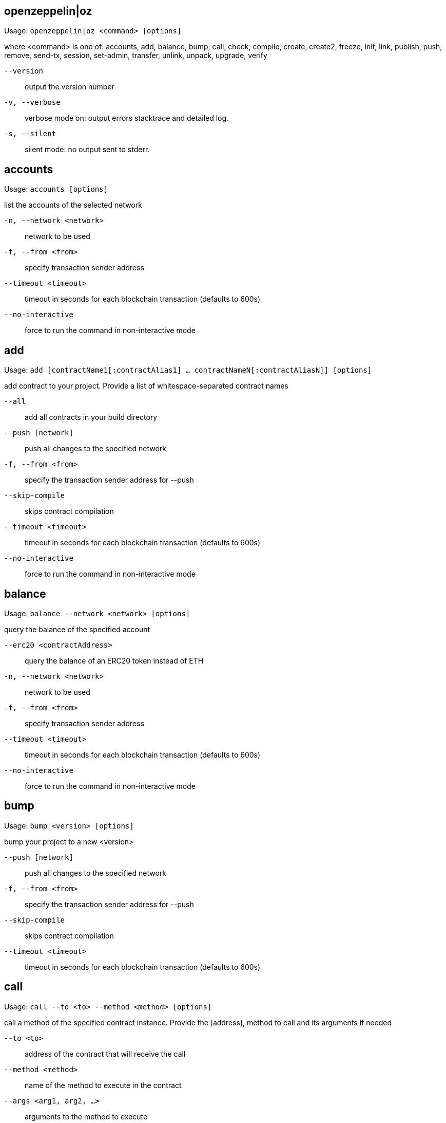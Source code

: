 [[openzeppelin]]
== openzeppelin|oz

Usage: `openzeppelin|oz <command> [options]`

where <command> is one of: accounts, add, balance, bump, call, check, compile, create, create2, freeze, init, link, publish, push, remove, send-tx, session, set-admin, transfer, unlink, unpack, upgrade, verify

`--version`:: output the version number
`-v, --verbose`:: verbose mode on: output errors stacktrace and detailed log.
`-s, --silent`:: silent mode: no output sent to stderr.

[[accounts]]
== accounts

Usage: `accounts [options]`

list the accounts of the selected network

`-n, --network <network>`:: network to be used
`-f, --from <from>`:: specify transaction sender address
`--timeout <timeout>`:: timeout in seconds for each blockchain transaction (defaults to 600s)
`--no-interactive`:: force to run the command in non-interactive mode

[[add]]
== add

Usage: `add [contractName1[:contractAlias1] ... contractNameN[:contractAliasN]] [options]`

add contract to your project. Provide a list of whitespace-separated contract names

`--all`:: add all contracts in your build directory
`--push [network]`:: push all changes to the specified network
`-f, --from <from>`:: specify the transaction sender address for --push
`--skip-compile`:: skips contract compilation
`--timeout <timeout>`:: timeout in seconds for each blockchain transaction (defaults to 600s)
`--no-interactive`:: force to run the command in non-interactive mode

[[balance]]
== balance

Usage: `balance --network <network> [options]`

query the balance of the specified account

`--erc20 <contractAddress>`:: query the balance of an ERC20 token instead of ETH
`-n, --network <network>`:: network to be used
`-f, --from <from>`:: specify transaction sender address
`--timeout <timeout>`:: timeout in seconds for each blockchain transaction (defaults to 600s)
`--no-interactive`:: force to run the command in non-interactive mode

[[bump]]
== bump

Usage: `bump <version> [options]`

bump your project to a new <version>

`--push [network]`:: push all changes to the specified network
`-f, --from <from>`:: specify the transaction sender address for --push
`--skip-compile`:: skips contract compilation
`--timeout <timeout>`:: timeout in seconds for each blockchain transaction (defaults to 600s)

[[call]]
== call

Usage: `call --to <to> --method <method> [options]`

call a method of the specified contract instance. Provide the [address], method to call and its arguments if needed

`--to <to>`:: address of the contract that will receive the call
`--method <method>`:: name of the method to execute in the contract
`--args <arg1, arg2, ...>`:: arguments to the method to execute
`-n, --network <network>`:: network to be used
`-f, --from <from>`:: specify transaction sender address
`--timeout <timeout>`:: timeout in seconds for each blockchain transaction (defaults to 600s)
`--no-interactive`:: force to run the command in non-interactive mode

[[check]]
== check

Usage: `check [contract] [options]`

checks your contracts for potential issues

`--skip-compile`:: skips contract compilation

[[compile]]
== compile

Usage: `compile [options]`

compiles all contracts in the current project

`--solc-version [version]`:: version of the solc compiler to use (value is written to configuration file for future runs, defaults to most recent release that satisfies contract pragmas)
`--optimizer [on|off]`:: enables compiler optimizer (value is written to configuration file for future runs, defaults to off)
`--optimizer-runs [runs]`:: specify number of runs if optimizer enabled (value is written to configuration file for future runs, defaults to 200)
`--evm-version [evm]`:: choose target evm version (value is written to configuration file for future runs, defaults depends on compiler: byzantium prior to 0.5.5, petersburg from 0.5.5)
`--no-interactive`:: force to run the command in non-interactive mode

[[create]]
== create

Usage: `create [alias] --network <network> [options]`

deploys a new upgradeable contract instance. Provide the <alias> you added your contract with, or <package>/<alias> to create a contract from a linked package.

`--init [function]`:: call function after creating contract. If none is given, 'initialize' will be used
`--args <arg1, arg2, ...>`:: provide initialization arguments for your contract if required
`--force`:: force creation even if contracts have local modifications
`--minimal`:: creates a cheaper but non-upgradeable instance instead, using a minimal proxy
`-n, --network <network>`:: network to be used
`-f, --from <from>`:: specify transaction sender address
`--timeout <timeout>`:: timeout in seconds for each blockchain transaction (defaults to 600s)
`--skip-compile`:: skips contract compilation
`--no-interactive`:: force to run the command in non-interactive mode

[[create2]]
== create2

Usage: `create2 [alias] --network <network> --salt <salt> [options]`

deploys a new upgradeable contract instance using CREATE2 at a predetermined address given a numeric <salt> and a <from> address. Provide the <alias> you added your contract with, or <package>/<alias> to create a contract from a linked package. A <signature> can be provided to derive the deployment address from a signer different to the <from> address. Warning: support for this feature is experimental.

`--salt <salt>`:: salt used to determine the deployment address (required)
`--query [sender]`:: do not create the contract and just return the deployment address, optionally specifying the sender used to derive the deployment address (defaults to 'from')
`--init [function]`:: initialization function to call after creating contract (defaults to 'initialize', skips initialization if not set)
`--args <arg1, arg2, ...>`:: arguments to the initialization function
`--admin <admin>`:: admin of the proxy (uses the project's proxy admin if not set)
`--signature <signature>`:: signature of the request, uses the signer to derive the deployment address (uses the sender to derive deployment address if not set)
`--force`:: force creation even if contracts have local modifications
`-n, --network <network>`:: network to be used
`-f, --from <from>`:: specify transaction sender address
`--timeout <timeout>`:: timeout in seconds for each blockchain transaction (defaults to 600s)

[[freeze]]
== freeze

Usage: `freeze --network <network> [options]`

freeze current release version of your published project

`-n, --network <network>`:: network to be used
`-f, --from <from>`:: specify transaction sender address
`--timeout <timeout>`:: timeout in seconds for each blockchain transaction (defaults to 600s)

[[init]]
== init

Usage: `init <project-name> [version]`

initialize your OpenZeppelin project. Provide a <project-name> and optionally an initial [version] name

`--publish`:: automatically publish your project upon pushing it to a network
`--force`:: overwrite existing project if there is one
`--typechain <target>`:: enable typechain support with specified target (web3-v1, ethers, or truffle)
`--typechain-outdir <path>`:: set output directory for typechain compilation (defaults to types/contracts)
`--link <dependency>`:: link to a dependency
`--no-install`:: skip installing packages dependencies locally
`--push [network]`:: push all changes to the specified network
`-f, --from <from>`:: specify the transaction sender address for --push
`--skip-compile`:: skips contract compilation
`--timeout <timeout>`:: timeout in seconds for each blockchain transaction (defaults to 600s)
`--no-interactive`:: force to run the command in non-interactive mode

[[link]]
== link

Usage: `link [dependencyName1 ... dependencyNameN] [options]`

links project with a list of dependencies each located in its npm package

`--no-install`:: skip installing packages dependencies locally
`--push [network]`:: push all changes to the specified network
`-f, --from <from>`:: specify the transaction sender address for --push
`--skip-compile`:: skips contract compilation
`--timeout <timeout>`:: timeout in seconds for each blockchain transaction (defaults to 600s)
`--no-interactive`:: force to run the command in non-interactive mode

[[publish]]
== publish

Usage: `publish --network <network> [options]`

publishes your project to the selected network

`-n, --network <network>`:: network to be used
`-f, --from <from>`:: specify transaction sender address
`--timeout <timeout>`:: timeout in seconds for each blockchain transaction (defaults to 600s)
`--no-interactive`:: force to run the command in non-interactive mode

[[push]]
== push

Usage: `push --network <network> [options]`

deploys your project to the specified <network>

`--skip-compile`:: skips contract compilation
`-d, --deploy-dependencies`:: deploys dependencies to the network if there is no existing deployment
`--reset`:: redeploys all contracts (not only the ones that changed)
`--force`:: ignores validation errors and deploys contracts
`--deploy-proxy-admin`:: eagerly deploys the project's proxy admin (if not deployed yet on the provided network)
`--deploy-proxy-factory`:: eagerly deploys the project's proxy factory (if not deployed yet on the provided network)
`-n, --network <network>`:: network to be used
`-f, --from <from>`:: specify transaction sender address
`--timeout <timeout>`:: timeout in seconds for each blockchain transaction (defaults to 600s)
`--no-interactive`:: force to run the command in non-interactive mode

[[remove]]
== remove

Usage: `remove [contract1 ... contractN] [options]`

removes one or more contracts from your project. Provide a list of whitespace-separated contract names.

`--push [network]`:: push all changes to the specified network
`-f, --from <from>`:: specify the transaction sender address for --push
`--skip-compile`:: skips contract compilation
`--timeout <timeout>`:: timeout in seconds for each blockchain transaction (defaults to 600s)
`--no-interactive`:: force to run the command in non-interactive mode

[[send-tx]]
== send-tx

Usage: `send-tx --to <to> --method <method> [options]`

send a transaction to the specified contract instance. Provide the [address], method to call and its arguments if needed

`--to <to>`:: address of the contract that will receive the transaction
`--method <method>`:: name of the method to execute in the contract
`--args <arg1, arg2, ...>`:: arguments to the method to execute
`--value <value>`:: optional value in wei to send with the transaction
`--gas <gas>`:: gas limit of the transaction, will default to the limit specified in the configuration file, or use gas estimation if not set
`-n, --network <network>`:: network to be used
`-f, --from <from>`:: specify transaction sender address
`--timeout <timeout>`:: timeout in seconds for each blockchain transaction (defaults to 600s)
`--no-interactive`:: force to run the command in non-interactive mode

[[session]]
== session

Usage: `session [options]`

by providing network options, commands like create, freeze, push, and update will use them unless overridden. Use --close to undo.

`--expires <expires>`:: expiration of the session in seconds (defaults to 900, 15 minutes)
`--close`:: closes the current session, removing all network options set
`-n, --network <network>`:: network to be used
`-f, --from <from>`:: specify transaction sender address
`--timeout <timeout>`:: timeout in seconds for each blockchain transaction (defaults to 600s)
`--no-interactive`:: force to run the command in non-interactive mode

[[set-admin]]
== set-admin

Usage: `set-admin [alias-or-address] [new-admin-address] --network <network> [options]`

change upgradeability admin of a contract instance, all instances or proxy admin. Provide the [alias] or [package]/[alias] of the contract to change the ownership of all its instances, or its [address] to change a single one, or none to change all contract instances to a new admin. Note that if you transfer to an incorrect address, you may irreversibly lose control over upgrading your contract.

`--force`:: bypass a manual check
`-n, --network <network>`:: network to be used
`-f, --from <from>`:: specify transaction sender address
`--timeout <timeout>`:: timeout in seconds for each blockchain transaction (defaults to 600s)
`--no-interactive`:: force to run the command in non-interactive mode

[[transfer]]
== transfer

Usage: `transfer --network <network> [options]`

send funds to a given address

`--to <to>`:: specify recipient address
`--value <value>`:: the amount of ether units to be transferred
`--unit <unit>`:: unit name. Wei, kwei, gwei, milli and ether are supported among others. If none is given, 'ether' will be used.
`-n, --network <network>`:: network to be used
`-f, --from <from>`:: specify transaction sender address
`--timeout <timeout>`:: timeout in seconds for each blockchain transaction (defaults to 600s)
`--no-interactive`:: force to run the command in non-interactive mode

[[unlink]]
== unlink

Usage: `unlink [dependencyName1... dependencyNameN]`

unlinks dependencies from the project. Provide a list of whitespace-separated dependency names

`--push [network]`:: push all changes to the specified network
`-f, --from <from>`:: specify the transaction sender address for --push
`--skip-compile`:: skips contract compilation
`--timeout <timeout>`:: timeout in seconds for each blockchain transaction (defaults to 600s)
`--no-interactive`:: force to run the command in non-interactive mode

[[unpack]]
== unpack

Usage: `unpack [kit]`

download and install an OpenZeppelin Starter Kit to the current directory

`--no-interactive`:: force to run the command in non-interactive mode

[[upgrade]]
== upgrade

Usage: `upgrade [alias-or-address] --network <network> [options]`

upgrade contract to a new logic. Provide the [alias] or [package]/[alias] you added your contract with, its [address], or use --all flag to upgrade all contracts in your project.

`--init [function]`:: call function after upgrading contract. If no name is given, 'initialize' will be used
`--args <arg1, arg2, ...>`:: provide initialization arguments for your contract if required
`--all`:: upgrade all contracts in the application
`--force`:: force creation even if contracts have local modifications
`-n, --network <network>`:: network to be used
`-f, --from <from>`:: specify transaction sender address
`--timeout <timeout>`:: timeout in seconds for each blockchain transaction (defaults to 600s)
`--skip-compile`:: skips contract compilation
`--no-interactive`:: force to run the command in non-interactive mode

[[verify]]
== verify

Usage: `verify [options] [contract-alias]`

verify a contract with etherscan or etherchain. Provide a contract name.

`-n, --network [network]`:: network where to verify the contract
`-o, --optimizer`:: enables optimizer option
`--optimizer-runs [runs]`:: specify number of runs if optimizer enabled.
`--remote <remote>`:: specify remote endpoint to use for verification
`--api-key <key>`:: specify etherscan API key. To get one, go to: https://etherscan.io/myapikey
`--no-interactive`:: force to run the command in non-interactive mode
